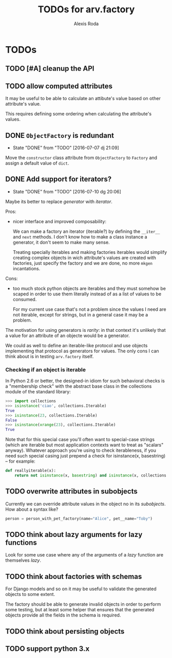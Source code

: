 #+TITLE: TODOs for arv.factory
#+AUTHOR: Alexis Roda
#+EMAIL: alexis.roda.villalonga@gmail.com

#+TODO: TODO STRT HOLD PAUS DONE(@)
#+TODO: REPORT(r) BUG(b) KNOWNCAUSE(k) | FIXED(f)
#+TODO: | CANCELED(c)

* TODOs

** TODO [#A] cleanup the API

** TODO allow computed attributes

It may be useful to be able to calculate an attibute's value based on
other attribute's value.

This requires defining some ordering when calculating the attribute's
values.

** DONE ~ObjectFactory~ is redundant
   - State "DONE"       from "TODO"       [2016-07-07 dj 21:09]

Move the ~constructor~ class attribute from ~ObjectFactory~ to
~Factory~ and assign a default value of ~dict~.

** DONE Add support for iterators?
   - State "DONE"       from "TODO"       [2016-07-10 dg 20:06]

Maybe its better to replace /generator/ with /iterator/.

Pros:

- nicer interface and improved composability:

  We can make a factory an iterator (iterable?) by defining the
  ~__iter__~ and ~next~ methods. I don't know how to make a class
  instance a generator, it don't seem to make many sense.

  Treating specially iterables and making factories iterables would
  simplify creating complex objects in wich attribute's values are
  created with factories, just specify the factory and we are done, no
  more ~mkgen~ incantations.

Cons:

- too much stock python objects are iterables and they must somehow be
  scaped in order to use them literally instead of as a list of
  values to be consumed.

  For my current use case that's not a problem since the values I need
  are not iterable, except for strings, but in a general case it may
  be a problem.

The motivation for using generators is /rarity/: in that context it's
unlikely that a value for an attribute of an objecte would be a
generator.

We could as well to define an iterable-like protocol and use objects
implementing that protocol as generators for values. The only cons I
can think about is in testing ~arv.factory~ itself.

*** Checking if an object is iterable

In Python 2.6 or better, the designed-in idiom for such behavioral
checks is a "membership check" with the abstract base class in the
collections module of the standard library:

#+BEGIN_SRC python
>>> import collections
>>> isinstance('ciao', collections.Iterable)
True
>>> isinstance(23, collections.Iterable)
False
>>> isinstance(xrange(23), collections.Iterable)
True
#+END_SRC

Note that for this special case you'll often want to special-case
strings (which are iterable but most application contexts want to
treat as "scalars" anyway). Whatever approach you're using to check
iterableness, if you need such special casing just prepend a check for
isinstance(x, basestring) -- for example:

#+BEGIN_SRC python
def reallyiterable(x):
    return not isinstance(x, basestring) and isinstance(x, collections.Iterable)
#+END_SRC
** TODO overwrite attributes in subobjects

Currently we can override attribute values in the object no in its
/subobjects/. How about a syntax like?

#+BEGIN_SRC python
person = person_with_pet_factory(name="Alice", pet__name="Toby")
#+END_SRC

** TODO think about lazy arguments for lazy functions

Look for some use case where any of the arguments of a /lazy/
function are themselves /lazy/.

** TODO think about factories with schemas

For Django models and so on it may be useful to validate the generated
objects to some extent.

The factory should be able to generate invalid objects in order to
perform some testing, but at least some helper that ensures that the
generated objects provide all the fields in the schema is required.

** TODO think about persisting objects
** TODO support python 3.x
